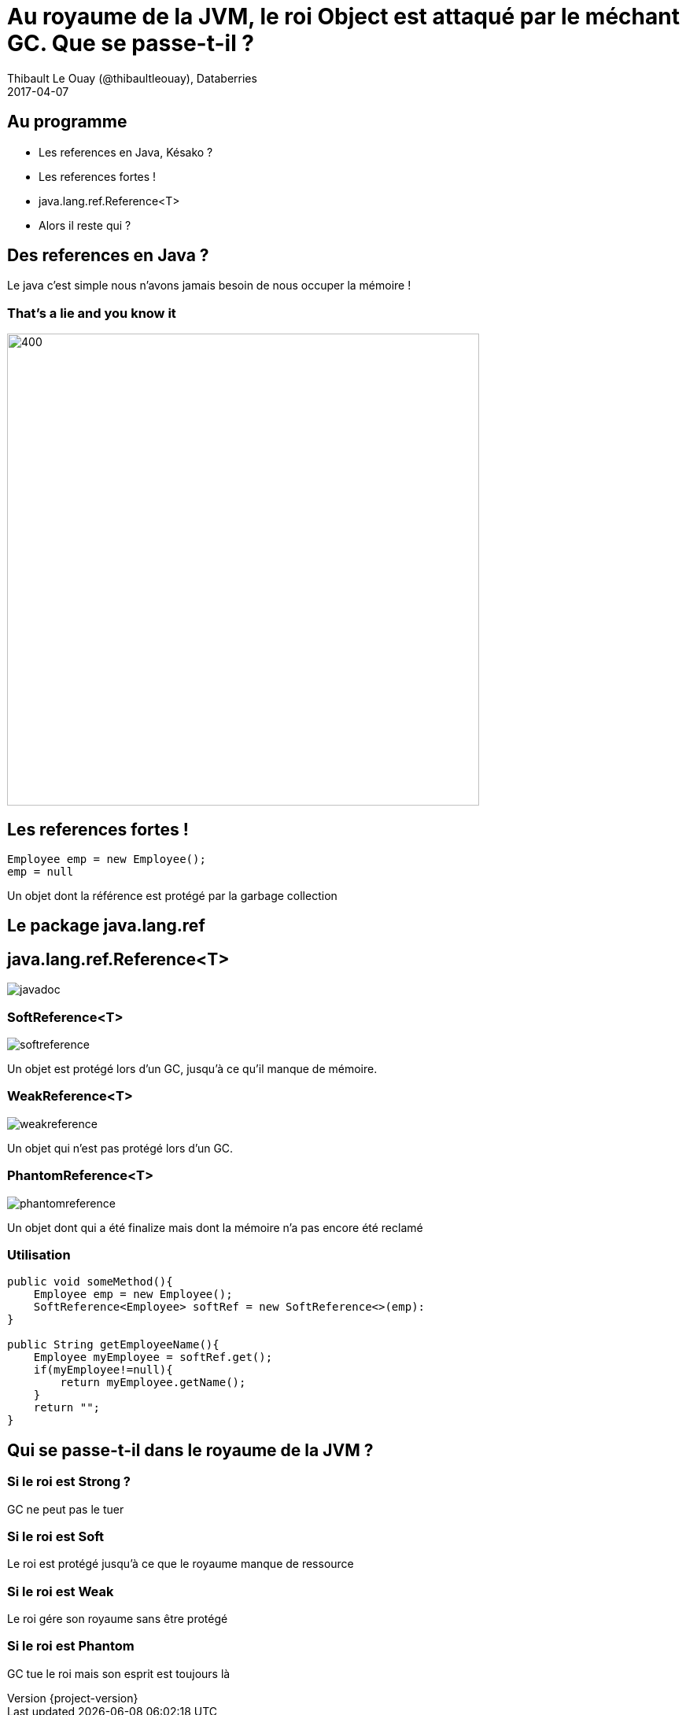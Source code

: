 = Au royaume de la JVM, le roi Object est attaqué par le méchant GC. Que se passe-t-il ?
Thibault Le Ouay (@thibaultleouay), Databerries
2017-04-07

:revnumber: {project-version}
:example-caption!:
ifndef::imagesdir[:imagesdir: images]
ifndef::sourcedir[:sourcedir: ../java]
:deckjs_transition: fade
:navigation:
:menu:
:status:
:adoctor: http://asciidoctor.org/[Asciidoctor]
:gradle: http://gradle.org[Gradle]

== Au programme 

* Les references en Java, Késako ?
* Les references fortes !
* java.lang.ref.Reference<T>
* Alors il reste qui ? 



== Des references en Java ? 

Le java c'est simple nous n'avons jamais besoin de nous occuper la mémoire ! 

=== That's a lie and you know it ===

image::false.gif[400,600]



== Les references fortes !

[source,java]
----
Employee emp = new Employee(); 
emp = null
----
Un objet dont la référence est protégé par la garbage collection

== Le package java.lang.ref == 



== java.lang.ref.Reference<T> ==

image::javadoc.png[]

=== SoftReference<T> === 

image::softreference.png[]

Un objet est protégé lors d'un GC, jusqu'à ce qu'il manque de mémoire.

=== WeakReference<T> === 

image::weakreference.png[]

Un objet qui n'est pas protégé lors d'un GC.

=== PhantomReference<T> === 

image::phantomreference.png[]
Un objet dont qui a été finalize mais dont la mémoire n'a pas encore été reclamé 

=== Utilisation  ===
[source,java]
----
public void someMethod(){
    Employee emp = new Employee();
    SoftReference<Employee> softRef = new SoftReference<>(emp):
}

public String getEmployeeName(){
    Employee myEmployee = softRef.get();
    if(myEmployee!=null){
        return myEmployee.getName();
    }
    return "";
}
----

 
==  Qui se passe-t-il dans le royaume de la JVM ? == 

=== Si le roi est Strong ? === 

GC ne peut pas le tuer 

=== Si le roi est Soft === 

Le roi est protégé jusqu'à ce que le royaume manque de ressource 

=== Si le roi est Weak === 

Le roi gére son royaume sans être protégé 

=== Si le roi est Phantom === 

GC tue le roi mais son esprit est toujours là 
